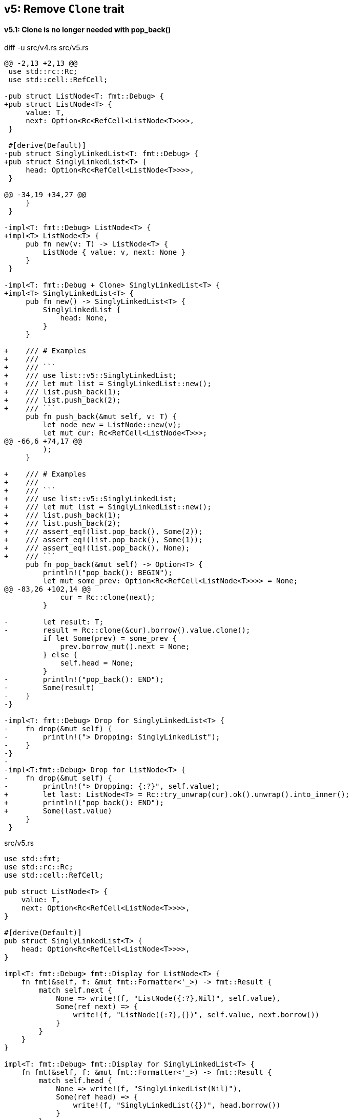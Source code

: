 == v5: Remove `Clone` trait

==== v5.1: Clone is no longer needed with pop_back()

[source,diff]
.diff -u src/v4.rs src/v5.rs
----
@@ -2,13 +2,13 @@
 use std::rc::Rc;
 use std::cell::RefCell;

-pub struct ListNode<T: fmt::Debug> {
+pub struct ListNode<T> {
     value: T,
     next: Option<Rc<RefCell<ListNode<T>>>>,
 }

 #[derive(Default)]
-pub struct SinglyLinkedList<T: fmt::Debug> {
+pub struct SinglyLinkedList<T> {
     head: Option<Rc<RefCell<ListNode<T>>>>,
 }

@@ -34,19 +34,27 @@
     }
 }

-impl<T: fmt::Debug> ListNode<T> {
+impl<T> ListNode<T> {
     pub fn new(v: T) -> ListNode<T> {
         ListNode { value: v, next: None }
     }
 }

-impl<T: fmt::Debug + Clone> SinglyLinkedList<T> {
+impl<T> SinglyLinkedList<T> {
     pub fn new() -> SinglyLinkedList<T> {
         SinglyLinkedList {
             head: None,
         }
     }

+    /// # Examples
+    ///
+    /// ```
+    /// use list::v5::SinglyLinkedList;
+    /// let mut list = SinglyLinkedList::new();
+    /// list.push_back(1);
+    /// list.push_back(2);
+    /// ```
     pub fn push_back(&mut self, v: T) {
         let node_new = ListNode::new(v);
         let mut cur: Rc<RefCell<ListNode<T>>>;
@@ -66,6 +74,17 @@
         );
     }

+    /// # Examples
+    ///
+    /// ```
+    /// use list::v5::SinglyLinkedList;
+    /// let mut list = SinglyLinkedList::new();
+    /// list.push_back(1);
+    /// list.push_back(2);
+    /// assert_eq!(list.pop_back(), Some(2));
+    /// assert_eq!(list.pop_back(), Some(1));
+    /// assert_eq!(list.pop_back(), None);
+    /// ```
     pub fn pop_back(&mut self) -> Option<T> {
         println!("pop_back(): BEGIN");
         let mut some_prev: Option<Rc<RefCell<ListNode<T>>>> = None;
@@ -83,26 +102,14 @@
             cur = Rc::clone(next);
         }

-        let result: T;
-        result = Rc::clone(&cur).borrow().value.clone();
         if let Some(prev) = some_prev {
             prev.borrow_mut().next = None;
         } else {
             self.head = None;
         }
-        println!("pop_back(): END");
-        Some(result)
-    }
-}

-impl<T: fmt::Debug> Drop for SinglyLinkedList<T> {
-    fn drop(&mut self) {
-        println!("> Dropping: SinglyLinkedList");
-    }
-}
-
-impl<T:fmt::Debug> Drop for ListNode<T> {
-    fn drop(&mut self) {
-        println!("> Dropping: {:?}", self.value);
+        let last: ListNode<T> = Rc::try_unwrap(cur).ok().unwrap().into_inner();
+        println!("pop_back(): END");
+        Some(last.value)
     }
 }
----

[source,rust]
.src/v5.rs
----
use std::fmt;
use std::rc::Rc;
use std::cell::RefCell;

pub struct ListNode<T> {
    value: T,
    next: Option<Rc<RefCell<ListNode<T>>>>,
}

#[derive(Default)]
pub struct SinglyLinkedList<T> {
    head: Option<Rc<RefCell<ListNode<T>>>>,
}

impl<T: fmt::Debug> fmt::Display for ListNode<T> {
    fn fmt(&self, f: &mut fmt::Formatter<'_>) -> fmt::Result {
        match self.next {
            None => write!(f, "ListNode({:?},Nil)", self.value),
            Some(ref next) => {
                write!(f, "ListNode({:?},{})", self.value, next.borrow())
            }
        }
    }
}

impl<T: fmt::Debug> fmt::Display for SinglyLinkedList<T> {
    fn fmt(&self, f: &mut fmt::Formatter<'_>) -> fmt::Result {
        match self.head {
            None => write!(f, "SinglyLinkedList(Nil)"),
            Some(ref head) => {
                write!(f, "SinglyLinkedList({})", head.borrow())
            }
        }
    }
}

impl<T> ListNode<T> {
    pub fn new(v: T) -> ListNode<T> {
        ListNode { value: v, next: None }
    }
}

impl<T> SinglyLinkedList<T> {
    pub fn new() -> SinglyLinkedList<T> {
        SinglyLinkedList {
            head: None,
        }
    }

    /// # Examples
    ///
    /// ```
    /// use list::SinglyLinkedList;
    /// let mut list = SinglyLinkedList::new();
    /// list.push_back(1);
    /// list.push_back(2);
    /// ```
    pub fn push_back(&mut self, v: T) {
        let node_new = ListNode::new(v);
        let mut cur: Rc<RefCell<ListNode<T>>>;
        if let Some(ref head) = self.head {
            cur = Rc::clone(head);
        } else {
            self.head = Some(Rc::new(RefCell::new(node_new)));
            return;
        };

        while let Some(ref next) = Rc::clone(&cur).borrow().next {
            cur = Rc::clone(next);
        }

        cur.borrow_mut().next = Some(
            Rc::new(RefCell::new(node_new))
        );
    }

    /// # Examples
    ///
    /// ```
    /// use list::SinglyLinkedList;
    /// let mut list = SinglyLinkedList::new();
    /// list.push_back(1);
    /// list.push_back(2);
    /// assert_eq!(list.pop_back(), Some(2));
    /// assert_eq!(list.pop_back(), Some(1));
    /// assert_eq!(list.pop_back(), None);
    /// ```
    pub fn pop_back(&mut self) -> Option<T> {
        println!("pop_back(): BEGIN");
        let mut some_prev: Option<Rc<RefCell<ListNode<T>>>> = None;
        let mut cur: Rc<RefCell<ListNode<T>>>;
        if let Some(ref head) = self.head {
            cur = Rc::clone(head);
        } else {
            // You can't pop the head of the list.
            println!("pop_back(): END");
            return None;
        };

        while let Some(ref next) = Rc::clone(&cur).borrow().next {
            some_prev = Some(Rc::clone(&cur));
            cur = Rc::clone(next);
        }

        if let Some(prev) = some_prev {
            prev.borrow_mut().next = None;
        } else {
            self.head = None;
        }

        let last: ListNode<T> = Rc::try_unwrap(cur).ok().unwrap().into_inner();
        println!("pop_back(): END");
        Some(last.value)
    }
}
----

[source,rust]
.src/main.rs
----
use list::v5::SinglyLinkedList;

fn main() {
    let mut list = SinglyLinkedList::new();
    list.push_back(1);
    list.push_back(2);
    list.push_back(3);
    println!("{}", list);
    assert_eq!(list.pop_back(), Some(3));
    println!("{}", list);
    assert_eq!(list.pop_back(), Some(2));
    println!("{}", list);
    assert_eq!(list.pop_back(), Some(1));
    println!("{}", list);
    assert_eq!(list.pop_back(), None);
    println!("{}", list);
}
----

[source,console]
.Results
----
$ cargo run --bin sl_list_v5
    Finished dev [unoptimized + debuginfo] target(s) in 0.03s
     Running `.../target/debug/singly-linked-list`
SinglyLinkedList(ListNode(1,ListNode(2,ListNode(3,Nil))))
pop_back(): BEGIN
pop_back(): END
SinglyLinkedList(ListNode(1,ListNode(2,Nil)))
pop_back(): BEGIN
pop_back(): END
SinglyLinkedList(ListNode(1,Nil))
pop_back(): BEGIN
pop_back(): END
SinglyLinkedList(Nil)
pop_back(): BEGIN
pop_back(): END
SinglyLinkedList(Nil)
----

